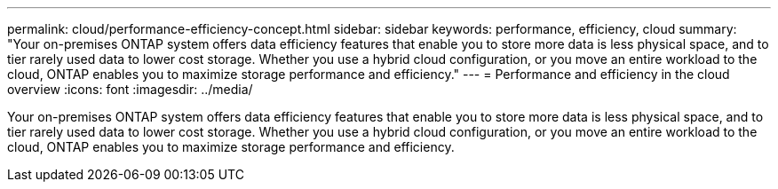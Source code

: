 ---
permalink: cloud/performance-efficiency-concept.html
sidebar: sidebar
keywords: performance, efficiency, cloud
summary: "Your on-premises ONTAP system offers data efficiency features that enable you to store more data is less physical space, and to tier rarely used data to lower cost storage. Whether you use a hybrid cloud configuration, or you move an entire workload to the cloud, ONTAP enables you to maximize storage performance and efficiency."
---
= Performance and efficiency in the cloud overview
:icons: font
:imagesdir: ../media/

[.lead]
Your on-premises ONTAP system offers data efficiency features that enable you to store more data is less physical space, and to tier rarely used data to lower cost storage. Whether you use a hybrid cloud configuration, or you move an entire workload to the cloud, ONTAP enables you to maximize storage performance and efficiency.
